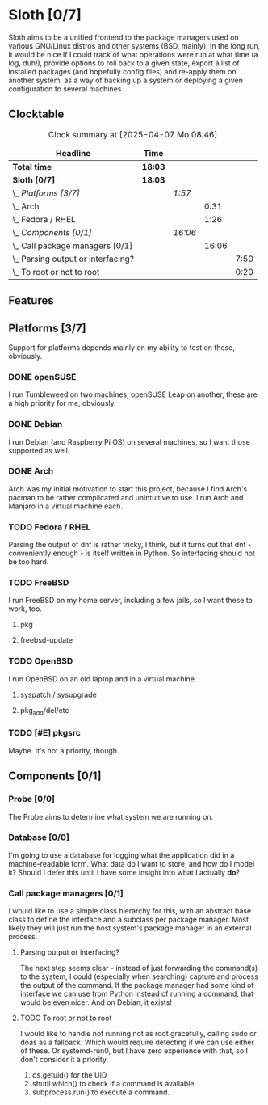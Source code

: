 # -*- mode: org; fill-column: 78; -*-
# Time-stamp: <2025-04-07 08:46:37 krylon>
#
#+TAGS: internals(i) ui(u) bug(b) feature(f)
#+TAGS: database(d) design(e), meditation(m)
#+TAGS: optimize(o) refactor(r) cleanup(c)
#+TODO: TODO(t)  RESEARCH(r) IMPLEMENT(i) TEST(e) | DONE(d) FAILED(f) CANCELLED(c)
#+TODO: MEDITATE(m) PLANNING(p) | SUSPENDED(s)
#+PRIORITIES: A G D

* Sloth [0/7]
  :PROPERTIES:
  :COOKIE_DATA: todo recursive
  :VISIBILITY: children
  :END:
  Sloth aims to be a unified frontend to the package managers used on various
  GNU/Linux distros and other systems (BSD, mainly).
  In the long run, it would be nice if I could track of what operations were
  run at what time (a log, duh!), provide options to roll back to a given
  state, export a list of installed packages (and hopefully config files) and
  re-apply them on another system, as a way of backing up a system or
  deploying a given configuration to several machines.
** Clocktable
   #+BEGIN: clocktable :scope file :maxlevel 202 :emphasize t
   #+CAPTION: Clock summary at [2025-04-07 Mo 08:46]
   | Headline                               | Time    |         |       |      |
   |----------------------------------------+---------+---------+-------+------|
   | *Total time*                           | *18:03* |         |       |      |
   |----------------------------------------+---------+---------+-------+------|
   | *Sloth [0/7]*                          | *18:03* |         |       |      |
   | \_  /Platforms [3/7]/                  |         | /1:57/  |       |      |
   | \_    Arch                             |         |         |  0:31 |      |
   | \_    Fedora / RHEL                    |         |         |  1:26 |      |
   | \_  /Components [0/1]/                 |         | /16:06/ |       |      |
   | \_    Call package managers [0/1]      |         |         | 16:06 |      |
   | \_      Parsing output or interfacing? |         |         |       | 7:50 |
   | \_      To root or not to root         |         |         |       | 0:20 |
   #+END:
** Features
** Platforms [3/7]
   :PROPERTIES:
   :COOKIE_DATA: todo recursive
   :VISIBILITY: children
   :END:
   Support for platforms depends mainly on my ability to test on these,
   obviously.
*** DONE openSUSE
    CLOSED: [2025-04-05 Sa 15:37]
    I run Tumbleweed on two machines, openSUSE Leap on another, these are a
    high priority for me, obviously.
*** DONE Debian
    CLOSED: [2025-04-05 Sa 15:37]
    I run Debian (and Raspberry Pi OS) on several machines, so I want those
    supported as well.
*** DONE Arch
    CLOSED: [2025-04-05 Sa 17:36]
    :LOGBOOK:
    CLOCK: [2025-04-05 Sa 16:25]--[2025-04-05 Sa 16:37] =>  0:12
    CLOCK: [2025-04-05 Sa 15:38]--[2025-04-05 Sa 15:57] =>  0:19
    :END:
    Arch was my initial motivation to start this project, because I find Arch's
    pacman to be rather complicated and unintuitive to use.
    I run Arch and Manjaro in a virtual machine each.
*** TODO Fedora / RHEL
    :LOGBOOK:
    CLOCK: [2025-04-07 Mo 08:27]--[2025-04-07 Mo 08:46] =>  0:19
    CLOCK: [2025-04-05 Sa 20:50]--[2025-04-05 Sa 21:52] =>  1:02
    CLOCK: [2025-04-05 Sa 18:05]--[2025-04-05 Sa 18:10] =>  0:05
    :END:
    Parsing the output of dnf is rather tricky, I think, but it turns out that
    dnf - conveniently enough - is itself written in Python. So interfacing
    should not be too hard.
*** TODO FreeBSD
    I run FreeBSD on my home server, including a few jails, so I want these to
    work, too.
**** pkg
**** freebsd-update
*** TODO OpenBSD
    I run OpenBSD on an old laptop and in a virtual machine.
**** syspatch / sysupgrade
**** pkg_add/del/etc
*** TODO [#E] pkgsrc
    Maybe. It's not a priority, though.
** Components [0/1]
  :PROPERTIES:
  :COOKIE_DATA: todo recursive
  :VISIBILITY: children
  :END:
*** Probe [0/0]
    :PROPERTIES:
    :COOKIE_DATA: todo recursive
    :VISIBILITY: children
    :END:
    The Probe aims to determine what system we are running on.
*** Database [0/0]
    :PROPERTIES:
    :COOKIE_DATA: todo recursive
    :VISIBILITY: children
    :END:
    :LOGBOOK:
    :END:
    I'm going to use a database for logging what the application did in a
    machine-readable form.
    What data do I want to store, and how do I model it? Should I defer this
    until I have some insight into what I actually *do*?
*** Call package managers [0/1]
    :PROPERTIES:
    :COOKIE_DATA: todo recursive
    :VISIBILITY: children
    :END:
    :LOGBOOK:
    CLOCK: [2025-04-03 Do 20:32]--[2025-04-03 Do 21:57] =>  1:25
    CLOCK: [2025-04-03 Do 17:40]--[2025-04-03 Do 18:34] =>  0:54
    CLOCK: [2025-04-02 Mi 17:23]--[2025-04-02 Mi 18:55] =>  1:32
    CLOCK: [2025-04-02 Mi 09:33]--[2025-04-02 Mi 10:58] =>  1:25
    CLOCK: [2025-04-01 Di 18:10]--[2025-04-01 Di 20:32] =>  2:22
    CLOCK: [2025-04-01 Di 17:26]--[2025-04-01 Di 17:44] =>  0:18
    :END:
    I would like to use a simple class hierarchy for this, with an abstract
    base class to define the interface and a subclass per package manager.
    Most likely they will just run the host system's package manager in an
    external process.
**** Parsing output or interfacing?
     :LOGBOOK:
     CLOCK: [2025-04-05 Sa 15:10]--[2025-04-05 Sa 15:23] =>  0:13
     CLOCK: [2025-04-05 Sa 14:35]--[2025-04-05 Sa 14:43] =>  0:08
     CLOCK: [2025-04-04 Fr 23:40]--[2025-04-05 Sa 00:21] =>  0:41
     CLOCK: [2025-04-04 Fr 17:55]--[2025-04-04 Fr 23:37] =>  5:42
     CLOCK: [2025-04-04 Fr 17:26]--[2025-04-04 Fr 17:34] =>  0:08
     CLOCK: [2025-04-04 Fr 16:36]--[2025-04-04 Fr 17:25] =>  0:49
     CLOCK: [2025-04-03 Do 21:57]--[2025-04-03 Do 22:06] =>  0:09
     :END:
     The next step seems clear - instead of just forwarding the command(s) to
     the system, I could (especially when searching) capture and process the
     output of the command.
     If the package manager had some kind of interface we can use from Python
     instead of running a command, that would be even nicer. And on Debian, it
     exists!
**** TODO To root or not to root
     :LOGBOOK:
     CLOCK: [2025-04-01 Di 15:24]--[2025-04-01 Di 15:44] =>  0:20
     :END:
     I would like to handle not running not as root gracefully, calling sudo
     or doas as a fallback. Which would require detecting if we can use either
     of these. Or systemd-run0, but I have zero experience with that, so I
     don't consider it a priority.
     1. os.getuid() for the UID
     2. shutil.which() to check if a command is available
     3. subprocess.run() to execute a command.

